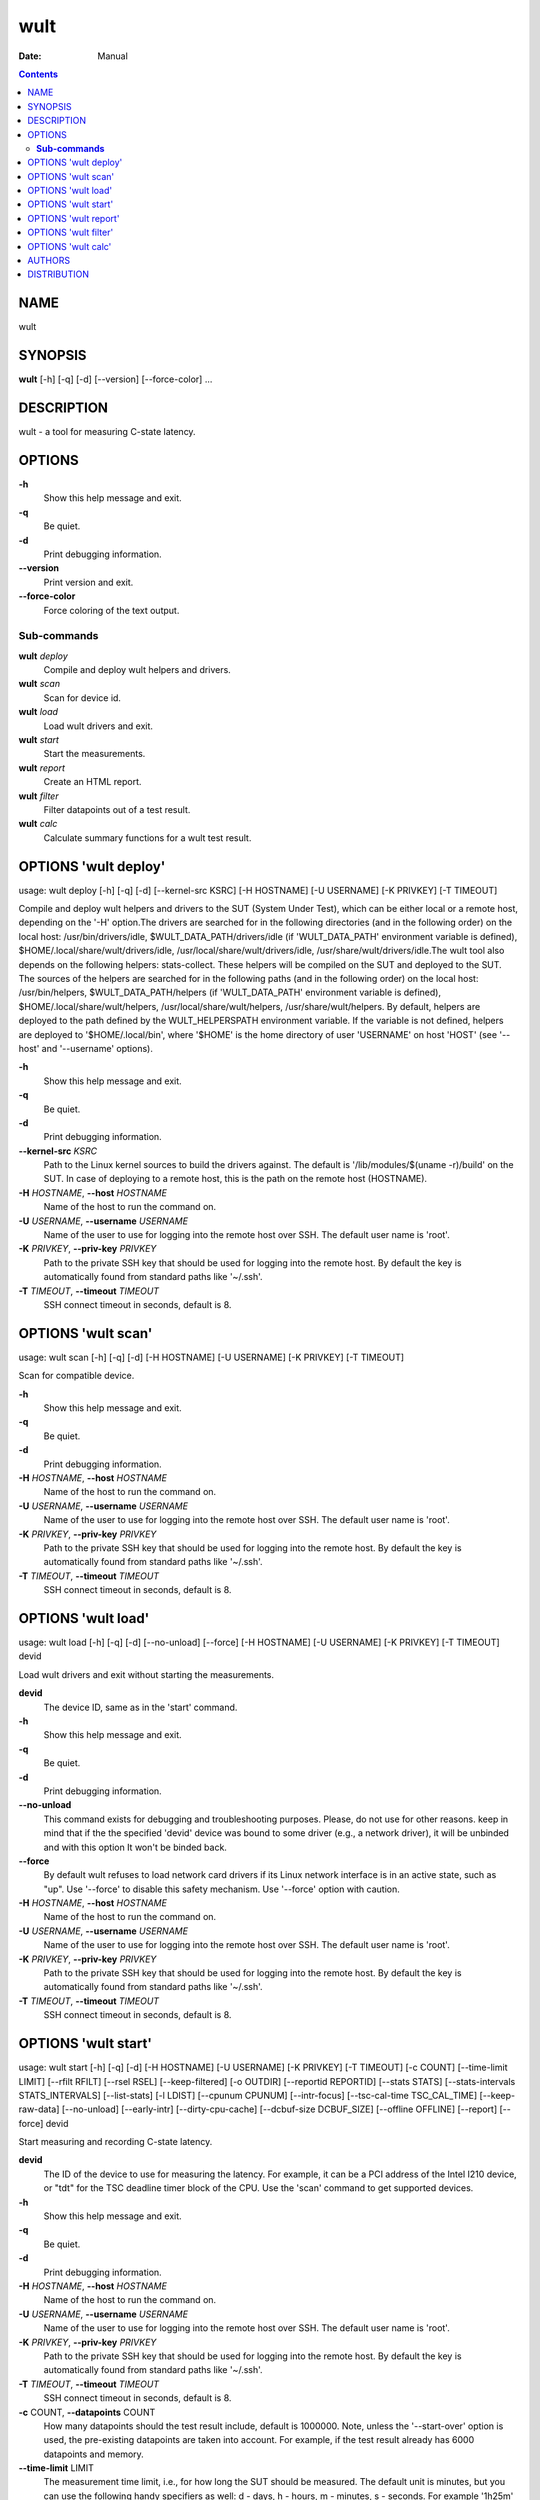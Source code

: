 ====
wult
====

:Date:   Manual

.. contents::
   :depth: 3
..

NAME
====

wult

SYNOPSIS
========

**wult** [-h] [-q] [-d] [--version] [--force-color] ...

DESCRIPTION
===========

wult - a tool for measuring C-state latency.

OPTIONS
=======

**-h**
   Show this help message and exit.

**-q**
   Be quiet.

**-d**
   Print debugging information.

**--version**
   Print version and exit.

**--force-color**
   Force coloring of the text output.

**Sub-commands**
----------------

**wult** *deploy*
   Compile and deploy wult helpers and drivers.

**wult** *scan*
   Scan for device id.

**wult** *load*
   Load wult drivers and exit.

**wult** *start*
   Start the measurements.

**wult** *report*
   Create an HTML report.

**wult** *filter*
   Filter datapoints out of a test result.

**wult** *calc*
   Calculate summary functions for a wult test result.

OPTIONS 'wult deploy'
=====================

usage: wult deploy [-h] [-q] [-d] [--kernel-src KSRC] [-H HOSTNAME] [-U
USERNAME] [-K PRIVKEY] [-T TIMEOUT]

Compile and deploy wult helpers and drivers to the SUT (System Under
Test), which can be either local or a remote host, depending on the '-H'
option.The drivers are searched for in the following directories (and in
the following order) on the local host: /usr/bin/drivers/idle,
$WULT_DATA_PATH/drivers/idle (if 'WULT_DATA_PATH' environment variable
is defined), $HOME/.local/share/wult/drivers/idle,
/usr/local/share/wult/drivers/idle, /usr/share/wult/drivers/idle.The
wult tool also depends on the following helpers: stats-collect. These
helpers will be compiled on the SUT and deployed to the SUT. The sources
of the helpers are searched for in the following paths (and in the
following order) on the local host: /usr/bin/helpers,
$WULT_DATA_PATH/helpers (if 'WULT_DATA_PATH' environment variable is
defined), $HOME/.local/share/wult/helpers,
/usr/local/share/wult/helpers, /usr/share/wult/helpers. By default,
helpers are deployed to the path defined by the WULT_HELPERSPATH
environment variable. If the variable is not defined, helpers are
deployed to '$HOME/.local/bin', where '$HOME' is the home directory of
user 'USERNAME' on host 'HOST' (see '--host' and '--username' options).

**-h**
   Show this help message and exit.

**-q**
   Be quiet.

**-d**
   Print debugging information.

**--kernel-src** *KSRC*
   Path to the Linux kernel sources to build the drivers against. The
   default is '/lib/modules/$(uname -r)/build' on the SUT. In case of
   deploying to a remote host, this is the path on the remote host
   (HOSTNAME).

**-H** *HOSTNAME*, **--host** *HOSTNAME*
   Name of the host to run the command on.

**-U** *USERNAME*, **--username** *USERNAME*
   Name of the user to use for logging into the remote host over SSH.
   The default user name is 'root'.

**-K** *PRIVKEY*, **--priv-key** *PRIVKEY*
   Path to the private SSH key that should be used for logging into the
   remote host. By default the key is automatically found from standard
   paths like '~/.ssh'.

**-T** *TIMEOUT*, **--timeout** *TIMEOUT*
   SSH connect timeout in seconds, default is 8.

OPTIONS 'wult scan'
===================

usage: wult scan [-h] [-q] [-d] [-H HOSTNAME] [-U USERNAME] [-K PRIVKEY]
[-T TIMEOUT]

Scan for compatible device.

**-h**
   Show this help message and exit.

**-q**
   Be quiet.

**-d**
   Print debugging information.

**-H** *HOSTNAME*, **--host** *HOSTNAME*
   Name of the host to run the command on.

**-U** *USERNAME*, **--username** *USERNAME*
   Name of the user to use for logging into the remote host over SSH.
   The default user name is 'root'.

**-K** *PRIVKEY*, **--priv-key** *PRIVKEY*
   Path to the private SSH key that should be used for logging into the
   remote host. By default the key is automatically found from standard
   paths like '~/.ssh'.

**-T** *TIMEOUT*, **--timeout** *TIMEOUT*
   SSH connect timeout in seconds, default is 8.

OPTIONS 'wult load'
===================

usage: wult load [-h] [-q] [-d] [--no-unload] [--force] [-H HOSTNAME]
[-U USERNAME] [-K PRIVKEY] [-T TIMEOUT] devid

Load wult drivers and exit without starting the measurements.

**devid**
   The device ID, same as in the 'start' command.

**-h**
   Show this help message and exit.

**-q**
   Be quiet.

**-d**
   Print debugging information.

**--no-unload**
   This command exists for debugging and troubleshooting purposes.
   Please, do not use for other reasons. keep in mind that if the the
   specified 'devid' device was bound to some driver (e.g., a network
   driver), it will be unbinded and with this option It won't be binded
   back.

**--force**
   By default wult refuses to load network card drivers if its Linux
   network interface is in an active state, such as "up". Use '--force'
   to disable this safety mechanism. Use '--force' option with caution.

**-H** *HOSTNAME*, **--host** *HOSTNAME*
   Name of the host to run the command on.

**-U** *USERNAME*, **--username** *USERNAME*
   Name of the user to use for logging into the remote host over SSH.
   The default user name is 'root'.

**-K** *PRIVKEY*, **--priv-key** *PRIVKEY*
   Path to the private SSH key that should be used for logging into the
   remote host. By default the key is automatically found from standard
   paths like '~/.ssh'.

**-T** *TIMEOUT*, **--timeout** *TIMEOUT*
   SSH connect timeout in seconds, default is 8.

OPTIONS 'wult start'
====================

usage: wult start [-h] [-q] [-d] [-H HOSTNAME] [-U USERNAME] [-K
PRIVKEY] [-T TIMEOUT] [-c COUNT] [--time-limit LIMIT] [--rfilt RFILT]
[--rsel RSEL] [--keep-filtered] [-o OUTDIR] [--reportid REPORTID]
[--stats STATS] [--stats-intervals STATS_INTERVALS] [--list-stats] [-l
LDIST] [--cpunum CPUNUM] [--intr-focus] [--tsc-cal-time TSC_CAL_TIME]
[--keep-raw-data] [--no-unload] [--early-intr] [--dirty-cpu-cache]
[--dcbuf-size DCBUF_SIZE] [--offline OFFLINE] [--report] [--force] devid

Start measuring and recording C-state latency.

**devid**
   The ID of the device to use for measuring the latency. For example,
   it can be a PCI address of the Intel I210 device, or "tdt" for the
   TSC deadline timer block of the CPU. Use the 'scan' command to get
   supported devices.

**-h**
   Show this help message and exit.

**-q**
   Be quiet.

**-d**
   Print debugging information.

**-H** *HOSTNAME*, **--host** *HOSTNAME*
   Name of the host to run the command on.

**-U** *USERNAME*, **--username** *USERNAME*
   Name of the user to use for logging into the remote host over SSH.
   The default user name is 'root'.

**-K** *PRIVKEY*, **--priv-key** *PRIVKEY*
   Path to the private SSH key that should be used for logging into the
   remote host. By default the key is automatically found from standard
   paths like '~/.ssh'.

**-T** *TIMEOUT*, **--timeout** *TIMEOUT*
   SSH connect timeout in seconds, default is 8.

**-c** COUNT, **--datapoints** COUNT
   How many datapoints should the test result include, default is
   1000000. Note, unless the '--start-over' option is used, the
   pre-existing datapoints are taken into account. For example, if the
   test result already has 6000 datapoints and memory.

**--time-limit** LIMIT
   The measurement time limit, i.e., for how long the SUT should be
   measured. The default unit is minutes, but you can use the following
   handy specifiers as well: d - days, h - hours, m - minutes, s -
   seconds. For example '1h25m' would be 1 hour and 25 minutes, or 10m5s
   would be 10 minutes and 5 seconds. Value '0' means "no time limit",
   and this is the default. If this option is used along with the
   '--datapoints' option, then measurements will stop as when either the
   time limit is reached, or the required amount of datapoints is
   collected.

**--rfilt** *RFILT*
   The row filter: remove all the rows satisfying the filter expression.
   Here is an example of an expression: '(WakeLatency < 10000) \| (PC6%
   < 1)'. This row filter expression will remove all rows with
   'WakeLatency' smaller than 10000 nanoseconds or package C6 residency
   smaller than 1%. You can use any column names in the expression.

**--rsel** *RSEL*
   The row selector: remove all rows except for those satisfying the
   selector expression. In other words, the selector is just an inverse
   filter: '--rsel expr' is the same as '--rfilt "not (expr)"'.

**--keep-filtered**
   If the '--rfilt' / '--rsel' options are used, then the datapoints not
   matching the selector or matching the filter are discarded. This is
   the default behavior which can be changed with this option. If
   '--keep-filtered' has been specified, then all datapoints are saved
   in result. Here is an example. Suppose you want to collect 100000
   datapoints where PC6 residency is greater than 0. In this case, you
   can use these options: -c 100000 --rfilt="PC6% == 0". The result will
   contain 100000 datapoints, all of them will have non-zero PC6
   residency. But what if you do not want to simply discard the other
   datapoints, because they are also interesting? Well, add the
   '--keep-filtered' option. The result will contain, say, 150000
   datapoints, 100000 of which will have non-zero PC6 residency.

**-o** *OUTDIR*, **--outdir** *OUTDIR*
   Path to the directory to store the results at.

**--reportid** *REPORTID*
   Any string which may serve as an identifier of this run. By default
   report ID is the current date, prefixed with the remote host name in
   case the '-H' option was used: [hostname-]YYYYMMDD. For example,
   "20150323" is a report ID for a run made on March 23, 2015. The
   allowed characters are: ACSII alphanumeric, '-', '.', ',', '_', '~',
   and ':'.

**--stats** *STATS*
   Comma-separated list of statistics to collect. The statistics are
   collected in parallel with measuring C-state latency. They are stored
   in the the "stats" sub-directory of the output directory. By default,
   only 'sysinfo' statistics are collected. Use 'all' to collect all
   possible statistics. Use '--stats=""' or --stats='none' to disable
   statistics collection. If you know exactly what statistics you need,
   specify the comma-separated list of statistics to collect. For
   example, use 'turbostat,acpower' if you need only turbostat and AC
   power meter statistics. You can also specify the statistics you do
   not want to be collected by pre-pending the '!' symbol. For example,
   'all,!turbostat' would mean: collect all the statistics supported by
   the SUT, except for 'turbostat'. Use the '--list-stats' option to get
   more information about available statistics. By default, only
   'sysinfo' statistics are collected.

**--stats-intervals** *STATS_INTERVALS*
   The intervals for statistics. Statistics collection is based on doing
   periodic snapshots of data. For example, by default the 'acpower'
   statistics collector reads SUT power consumption for the last second
   every second, and 'turbostat' default interval is 5 seconds. Use
   'acpower:5,turbostat:10' to increase the intervals to 5 and 10
   seconds correspondingly. Use the '--list-stats' to get the default
   interval values.

**--list-stats**
   Print information about the statistics 'wult' can collect and exit.

**-l** *LDIST*, **--ldist** *LDIST*
   This tool works by scheduling a delayed event, then sleeping and
   waiting for it to happen. This step is referred to as a "measurement
   cycle" and it is usually repeated many times. The launch distance
   defines how far in the future the delayed event is sceduled. By
   default this tool randomly selects launch distance within a range.
   The default range is [0,4ms], but you can override it with this
   option. Specify a comma-separated range (e.g '--ldist 10,5000'), or a
   single value if you want launch distance to be precisely that value
   all the time. The default unit is microseconds, but you can use the
   following specifiers as well: ms - milliseconds, us - microseconds,
   ns - nanoseconds. For example, ' --ldist 10us,5ms' would be a
   [10,5000] microseconds range. Too small values may cause failures or
   prevent the SUT from reaching deep C-states. If the range starts with
   0, the minimum possible launch distance value allowed by the delayed
   event source will be used. The optimal launch distance range is
   system-specific.

**--cpunum** *CPUNUM*
   The logical CPU number to measure, default is CPU 0.

**--intr-focus**
   Enable interrupt latency focused measurements. Most C-states are
   entered using the 'mwait' instruction with interrupts disabled. When
   there is an interrupt, the CPU wakes up and continues running the
   instructions after the 'mwait'. The CPU first runs some housekeeping
   code, and only then the interrupts get enabled and the CPU jumps to
   the interrupt handler. Wult measures 'WakeLatency' during the
   "housekeeping" stage, and 'IntrLatency' is measured in the interrupt
   handler. However, the 'WakeLatency' measurement takes time and
   affects the measured 'IntrLatency'. This option disables
   'WakeLatency' measurements, which improves 'IntrLatency'
   measurements' accuracy.

**--tsc-cal-time** *TSC_CAL_TIME*
   Wult receives raw datapoints from the driver, then processes them,
   and then saves the processed datapoint in the 'datapoints.csv' file.
   The processing involves converting TSC cycles to microseconds, so
   wult needs SUT's TSC rate. TSC rate is calculated from the
   datapoints, which come with TSC counters and timestamps, so TSC rate
   can be calculated as "delta TSC / delta timestamp". In other words,
   wult needs two datapoints to calculate TSC rate. However, the
   datapoints have to be far enough apart, and this option defines the
   distance between the datapoints (in seconds). The default distance is
   10 seconds, which means that wult will keep collecting and buffering
   datapoints for 10s without processing them (because processing
   requires TSC rate to be known). After 10s, wult will start processing
   all the buffered datapoints, and then the newly collected datapoints.
   Generally, longer TSC calculation time translates to better accuracy.

**--keep-raw-data**
   Wult receives raw datapoints from the driver, then processes them,
   and then saves the processed datapoint in the 'datapoints.csv' file.
   In order to keep the CSV file smaller, wult keeps only the esential
   information, and drops the rest. For example, raw timestamps are
   dropped. With this option, however, wult saves all the raw data to
   the CSV file, along with the processed data.

**--no-unload**
   This option exists for debugging and troubleshooting purposes.
   Please, do not use for other reasons. While normally wult kernel
   modules are unloaded after the measurements are done, with this
   option the modules will stay loaded into the kernel. Keep in mind
   that if the the specified 'devid' device was bound to some driver
   (e.g., a network driver), it will be unbinded and with this option it
   won't be binded back.

**--early-intr**
   This option is for research purposes and you most probably do not
   need it. Linux's 'cpuidle' subsystem enters most C-states with
   interrupts disabled. So when the CPU exits the C-state becaouse of an
   interrupt, it will not jump to the interrupt handler, but instead,
   continue running some 'cpuidle' housekeeping code. After this, the
   'cpuidle' subsystem enables interrupts, and the CPU jumps to the
   interrupt hanlder. Therefore, there is a tiny delay the 'cpuidle'
   subsystem adds on top of the hardware C-state latency. For fast
   C-states like C1, this tiny delay may even be measurable on some
   platforms. This option allows to measure that delay. It makes wult
   enable interrupts before linux enters the C-state. This option is
   generally a crude option along with '--intr-focus'. When this option
   is used, often it makes sense to use '--intr-focus' at the same time.

**--dirty-cpu-cache**
   Deeper C-states like Intel CPU core C6 flush the CPU cache before
   entering the C-state. Therefore, the dirty CPU cache lines must be
   written back to the main memory before entering the C-state. This may
   increase C-state latency observed by the operating system. If this
   option is used, wult will try to "dirty" the measured CPU cache
   before requesting C-states. This is done by writing zeroes to a
   pre-allocated 2MiB buffer.

**--dcbuf-size** *DCBUF_SIZE*
   By default, in order to make CPU cache be filled with dirty cache
   lines, wult filles a 2MiB buffer with zeroes before requesting a
   C-state. This buffer is reffered to as "dirty cache buffer", or
   "dcbuf". This option allows for changing the dcbuf size. For example,
   in order to make it 4MiB, use '--dcbuf-size=4MiB'.

**--offline** *OFFLINE*
   Offline CPUs before the measurements. The possible values are:
   same-core, same-package, all. The "same-core" value offlines all
   other CPUs on the same core as the measured CPU. The "same-package"
   value offlines all CPUs on the same package as the measured CPU, and
   the "all" value offlines all CPUs except for the measured CPU.
   Example: consider a hypothetical 2-socket system with 2 cores per
   socket and 2 CPUs per core (e.g., hyper-threads). The default
   measured CPU is CPU0 (see '--cpunum'). Suppose CPU0-3 are on package
   0, and CPU4-7 are on package 1. Suppose CPU2 is the hyper-thread
   running on the same core as CPU0. In this case '--offline same-core'
   would offline only CPU2, '--offline same- package' would offline
   CPU1-3, '--offline all' would offline CPU1-7. The CPUs are offlined
   before starting the measurements, and onlined back after the
   measurements.

**--report**
   Generate an HTML report for collected results (same as calling
   'report' command with default arguments).

**--force**
   By default wult does not accept network card as a measurement device
   if its Linux network interface is in an active state, such as "up".
   Use '--force' to disable this safety mechanism. Use '--force' option
   with caution.

OPTIONS 'wult report'
=====================

usage: wult report [-h] [-q] [-d] [-o OUTDIR] [--rfilt RFILT] [--rsel
RSEL] [--even-up-dp-count] [-x XAXES] [-y YAXES] [--hist HIST] [--chist
CHIST] [--reportids REPORTIDS] [--title-descr TITLE_DESCR]
[--relocatable RELOCATABLE] [--list-columns] [--size REPORT_SIZE]
respaths [respaths ...]

Create an HTML report for one or multiple test results.

**respaths**
   One or multiple wult test result paths.

**-h**
   Show this help message and exit.

**-q**
   Be quiet.

**-d**
   Print debugging information.

**-o** *OUTDIR*, **--outdir** *OUTDIR*
   Path to the directory to store the report at. By default the report
   is stored in the 'wult-report-<reportid>' sub-directory of the
   current working directory, where '<reportid>' is report ID of wult
   test result (the first one if there are multiple).

**--rfilt** *RFILT*
   The row filter: remove all the rows satisfying the filter expression.
   Here is an example of an expression: '(WakeLatency < 10000) \| (PC6%
   < 1)'. This row filter expression will remove all rows with
   'WakeLatency' smaller than 10000 nanoseconds or package C6 residency
   smaller than 1%. The detailed row filter expression syntax can be
   found in the documentation for the 'eval()' function of Python
   'pandas' module. You can use column names in the expression, or the
   special word 'index' for the row number. Value '0' is the header,
   value '1' is the first row, and so on. For example, expression 'index
   >= 10' will get rid of all data rows except for the first 10 ones.

**--rsel** *RSEL*
   The row selector: remove all rows except for those satisfying the
   selector expression. In other words, the selector is just an inverse
   filter: '--rsel expr' is the same as '--rfilt "not (expr)"'.

**--even-up-dp-count**
   Even up datapoints count before generating the report. This option is
   useful when generating a report for many test results (a diff). If
   the test results contain different count of datapoints (rows count in
   the CSV file), the resulting histograms may look a little bit
   misleading. This option evens up datapoints count in the test
   results. It just finds the test result with the minimum count of
   datapoints and ignores the extra datapoints in the other test
   results.

**-x** *XAXES*, **--xaxes** *XAXES*
   A comma-separated list of CSV column names (or python style regular
   expressions matching the names) to use on X-axes of the scatter
   plot(s), default is 'SilentTime'. Use '--list-columns' to get the
   list of the available column names. Use value 'none' to disable
   scatter plots.

**-y** *YAXES*, **--yaxes** *YAXES*
   A comma-separated list of CSV column names (or python style regular
   expressions matching the names) to use on the Y-axes for the scatter
   plot(s). If multiple CSV column names are specified for the X- or
   Y-axes, then the report will include multiple scatter plots for all
   the X- and Y-axes combinations. The default is '.*Latency'. Use
   '--list-columns' to get the list of the available column names. se
   value 'none' to disable scatter plots.

**--hist** *HIST*
   A comma-separated list of CSV column names (or python style regular
   expressions matching the names) to add a histogram for, default is
   '.*Latency'. Use '--list-columns' to get the list of the available
   column names. Use value 'none' to disable histograms.

**--chist** *CHIST*
   A comma-separated list of CSV column names (or python style regular
   expressions matching the names) to add a cumulative distribution for,
   default is 'None'. Use '--list-columns' to get the list of the
   available column names. Use value

**--reportids** *REPORTIDS*
   Every input raw result comes with a report ID. This report ID is
   basically a short name for the test result, and it used in the HTML
   report to refer to the test result. However, sometimes it is helpful
   to temporarily override the report IDs just for the HTML report, and
   this is what the '--reportids' option does. Please, specify a
   comma-separated list of report IDs for every input raw test result.
   The first report ID will be used for the first raw rest result, the
   second report ID will be used for the second raw test result, and so
   on. Please, refer to the '--reportid' option description in the
   'start' command for more information about the report ID.

**--title-descr** *TITLE_DESCR*
   The report title description - any text describing this report as
   whole, or path to a file containing the overall report description.
   For example, if the report compares platform A and platform B, the
   description could be something like

**--relocatable** *RELOCATABLE*
   By default the generated report includes references to the raw test
   results, and at the file-system level, the raw test results are
   symlinks pointing to the raw test results directory paths. This means
   that if raw test results are moved somewhere, or the generated report
   is moved to another system, it may end up with broken raw results
   links. This option accepts 3 possible values: 'copy' and 'noraw', and
   'symlink'. In case of the 'copy' value, raw results will be copied to
   the report output directory, which will make the report relocatable,
   but in expense of increased disk space consumption. In case of the
   'noraw' value, the raw results wont be referenced at all, neither in
   the HTML report, nor at the file-system level. This will also exclude
   the logs and the statistics. This option may be useful for minimizing
   the output directory disk space usage. The 'symlink' value
   corresponds to the default behavior.

**--list-columns**
   Print the list of the available column names and exit.

**--size** *REPORT_SIZE*
   Generate HTML report with a pre-defined set of diagrams and
   histograms. This option is mutually exclusive with '--xaxes',
   '--yaxes', '--hist', '--chist', therefore cannot be used in
   combination with any of these options. This option can be set to
   'small', 'medium' or 'large'. Here are the regular expressions for
   each setting: small: {XAXES='SilentTime', YAXES='.*Latency',
   HIST='.*Latency', CHIST='None'} medium: {XAXES='SilentTime',
   YAXES='.*Latency,.*Delay', HIST='.*Latency,.*Delay',
   CHIST='.*Latency'} large: {XAXES='SilentTime,LDist',
   YAXES='.*Latency.*,.*Delay(?!Cyc).*,[PC]C.+%,SilentTime,ReqCState',
   HIST='.*Latency.*,.*Delay(?!Cyc).*,[PC]C.+%,SilentTime,ReqCState,LDist',
   CHIST='.*Latency'}

OPTIONS 'wult filter'
=====================

usage: wult filter [-h] [-q] [-d] [--rfilt RFILT] [--rsel RSEL] [--cfilt
CFILT] [--csel CSEL] [--human-readable] [-o OUTDIR] [--list-columns]
[--reportid REPORTID] respath

Filter datapoints out of a test result by removing CSV rows and columns
according to specified criteria. The criteria is specified using the row
and column filter and selector options ('--rsel', '--cfilt', etc). The
options may be specified multiple times.

**respath**
   The wult test result path to filter.

**-h**
   Show this help message and exit.

**-q**
   Be quiet.

**-d**
   Print debugging information.

**--rfilt** *RFILT*
   The row filter: remove all the rows satisfying the filter expression.
   Here is an example of an expression: '(WakeLatency < 10000) \| (PC6%
   < 1)'. This row filter expression will remove all rows with
   'WakeLatency' smaller than 10000 nanoseconds or package C6 residency
   smaller than 1%. The detailed row filter expression syntax can be
   found in the documentation for the 'eval()' function of Python
   'pandas' module. You can use column names in the expression, or the
   special word 'index' for the row number. Value '0' is the header,
   value '1' is the first row, and so on. For example, expression 'index
   >= 10' will get rid of all data rows except for the first 10 ones.

**--rsel** *RSEL*
   The row selector: remove all rows except for those satisfying the
   selector expression. In other words, the selector is just an inverse
   filter: '--rsel expr' is the same as '--rfilt "not (expr)"'.

**--cfilt** *CFILT*
   The columns filter: remove all column specified in the filter. The
   columns filter is just a comma-separated list of the CSV file column
   names or python style regular expressions matching the names. For
   example expression

**--csel** *CSEL*
   The columns selector: remove all column except for those specified in
   the selector. The syntax is the same as for '--cfilt'.

**--human-readable**
   By default the result 'filter' command print the result as a CSV file
   to the standard output. This option can be used to dump the result in
   a more human-readable form.

**-o** *OUTDIR*, **--outdir** *OUTDIR*
   By default the resulting CSV lines are printed to the standard
   output. But this option can be used to specify the output directly to
   store the result at. This will create a filtered version of the input
   test result.

**--list-columns**
   Print the list of the available column names and exit.

**--reportid** *REPORTID*
   Report ID of the filtered version of the result (can only be used
   with '--outdir').

OPTIONS 'wult calc'
===================

usage: wult calc [-h] [-q] [-d] [--rfilt RFILT] [--rsel RSEL] [--cfilt
CFILT] [--csel CSEL] [-f FUNCS] [--list-funcs] respath

Calculates various summary functions for a wult test result (e.g., the
median value for one of the CSV columns).

**respath**
   The wult test result path to calculate summary functions for.

**-h**
   Show this help message and exit.

**-q**
   Be quiet.

**-d**
   Print debugging information.

**--rfilt** *RFILT*
   The row filter: remove all the rows satisfying the filter expression.
   Here is an example of an expression: '(WakeLatency < 10000) \| (PC6%
   < 1)'. This row filter expression will remove all rows with
   'WakeLatency' smaller than 10000 nanoseconds or package C6 residency
   smaller than 1%. The detailed row filter expression syntax can be
   found in the documentation for the 'eval()' function of Python
   'pandas' module. You can use column names in the expression, or the
   special word 'index' for the row number. Value '0' is the header,
   value '1' is the first row, and so on. For example, expression 'index
   >= 10' will get rid of all data rows except for the first 10 ones.

**--rsel** *RSEL*
   The row selector: remove all rows except for those satisfying the
   selector expression. In other words, the selector is just an inverse
   filter: '--rsel expr' is the same as '--rfilt "not (expr)"'.

**--cfilt** *CFILT*
   The columns filter: remove all column specified in the filter. The
   columns filter is just a comma-separated list of the CSV file column
   names or python style regular expressions matching the names. For
   example expression

**--csel** *CSEL*
   The columns selector: remove all column except for those specified in
   the selector. The syntax is the same as for '--cfilt'.

**-f** *FUNCS*, **--funcs** *FUNCS*
   Comma-separated list of summary functions to calculate. By default
   all generally interesting functions are calculated (each column name
   is associated with a list of functions that make sense for this
   column). Use '--list-funcs' to get the list of supported functions.

**--list-funcs**
   Print the list of the available summary functions.

AUTHORS
=======

**wult** was written by Artem Bityutskiy <dedekind1@gmail.com>.

DISTRIBUTION
============

The latest version of wult may be downloaded from
` <https://github.com/intel/wult>`__
